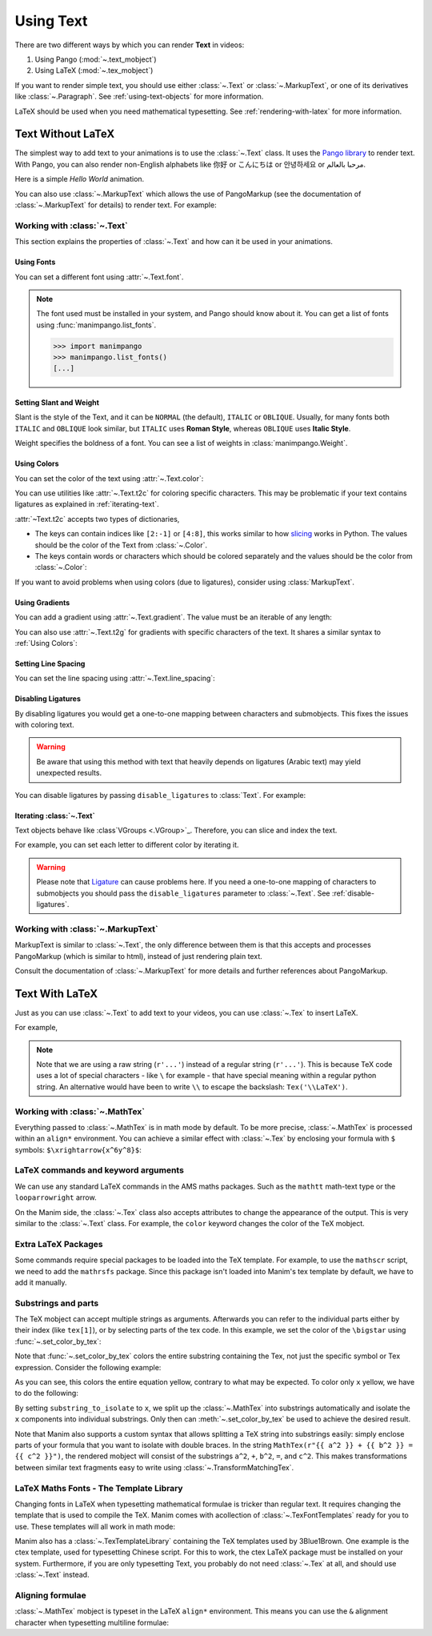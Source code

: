 ##########
Using Text
##########

There are two different ways by which you can render **Text** in videos:

1. Using Pango (:mod:`~.text_mobject`)
2. Using LaTeX (:mod:`~.tex_mobject`)

If you want to render simple text, you should use either :class:`~.Text` or 
:class:`~.MarkupText`, or one of its derivatives like :class:`~.Paragraph`.
See :ref:`using-text-objects` for more information.

LaTeX should be used when you need mathematical typesetting. See 
:ref:`rendering-with-latex` for more information.

.. _using-text-objects:

Text Without LaTeX
******************

The simplest way to add text to your animations is to use the :class:`~.Text`
class. It uses the `Pango library`_ to render text. With Pango, you can also
render non-English alphabets like 你好 or  こんにちは or 안녕하세요 or
مرحبا بالعالم.

Here is a simple *Hello World* animation.

.. manim:: HelloWorld 
    :save_last_frame:
    :ref_classes: Text

    class HelloWorld(Scene):
        def construct(self):
            text = Text("Hello world").scale(3)
            self.add(text)

You can also use :class:`~.MarkupText` which allows the use of PangoMarkup
(see the documentation of :class:`~.MarkupText` for details) to render text.
For example:

.. manim:: SingleLineColor 
    :save_last_frame:
    :ref_classes: MarkupText

    class SingleLineColor(Scene):
        def construct(self):
            text = MarkupText(f'all in red <span fgcolor="{YELLOW}">except this</span>', color=RED)
            self.add(text)

.. _Pango library: https://pango.gnome.org

Working with :class:`~.Text`
============================

This section explains the properties of :class:`~.Text` and how can it be used
in your animations.

Using Fonts
-----------

You can set a different font using :attr:`~.Text.font`.

.. note:: 

    The font used must be installed in your system, and Pango should know
    about it. You can get a list of fonts using :func:`manimpango.list_fonts`.

    >>> import manimpango
    >>> manimpango.list_fonts()
    [...]


.. manim:: FontsExample 
    :save_last_frame:
    
    class FontsExample(Scene):
        def construct(self):
            ft = Text("Noto Sans", font="Noto Sans")
            self.add(ft)

Setting Slant and Weight
------------------------
Slant is the style of the Text, and it can be ``NORMAL`` (the default), 
``ITALIC`` or ``OBLIQUE``. Usually, for many fonts both ``ITALIC`` and
``OBLIQUE`` look similar, but ``ITALIC`` uses **Roman Style**, whereas
``OBLIQUE`` uses **Italic Style**.

Weight specifies the boldness of a font. You can see a list of weights in
:class:`manimpango.Weight`.

.. manim:: SlantsExample
    :save_last_frame:

    class SlantsExample(Scene):
        def construct(self):
            a = Text("Italic", slant=ITALIC)
            self.add(a)

.. manim:: DifferentWeight 
    :save_last_frame:

    class DifferentWeight(Scene):
        def construct(self):
            import manimpango

            g = VGroup()
            weight_list = dict(sorted({weight: manimpango.Weight(weight).value for weight in manimpango.Weight}.items(), key=lambda x: x[1]))
            for weight in weight_list:
                g += Text(weight.name, weight=weight.name, font="Open Sans")
            self.add(g.arrange(DOWN).scale(0.5))

Using Colors
------------

You can set the color of the text using :attr:`~.Text.color`:

.. manim:: SimpleColor
    :save_last_frame:

    class SimpleColor(Scene):
        def construct(self):
            col = Text("RED COLOR", color=RED)
            self.add(col)

You can use utilities like :attr:`~.Text.t2c` for coloring specific characters.
This may be problematic if your text contains ligatures
as explained in :ref:`iterating-text`.

:attr:`~Text.t2c` accepts two types of dictionaries,

* The keys can contain indices like ``[2:-1]`` or ``[4:8]``, 
  this works similar to how `slicing <https://realpython.com/python-strings/#string-slicing>`_
  works in Python. The values should be the color of the Text from :class:`~.Color`.
  

* The keys contain words or characters which should be colored separately
  and the values should be the color from :class:`~.Color`:

.. manim:: Textt2cExample
    :save_last_frame:

    class Textt2cExample(Scene):
        def construct(self):
            t2cindices = Text('Hello', t2c={'[1:-1]': BLUE}).move_to(LEFT)
            t2cwords = Text('World',t2c={'rl':RED}).next_to(t2cindices, RIGHT)
            self.add(t2cindices, t2cwords)

If you want to avoid problems when using colors (due to ligatures), consider using
:class:`MarkupText`.


Using Gradients
---------------

You can add a gradient using :attr:`~.Text.gradient`. The value must
be an iterable of any length:

.. manim:: GradientExample
    :save_last_frame:

    class GradientExample(Scene):
        def construct(self):
            t = Text("Hello", gradient=(RED, BLUE, GREEN)).scale(2)
            self.add(t)

You can also use :attr:`~.Text.t2g` for gradients with specific 
characters of the text. It shares a similar syntax to :ref:`Using Colors`:

.. manim:: t2gExample
    :save_last_frame:

    class t2gExample(Scene):
        def construct(self):
            t2gindices = Text(
                'Hello',
                t2g={
                    '[1:-1]': (RED,GREEN),
                },
            ).move_to(LEFT)
            t2gwords = Text(
                'World',
                t2g={
                    'World':(RED,BLUE),
                },
            ).next_to(t2gindices, RIGHT)
            self.add(t2gindices, t2gwords)

Setting Line Spacing
--------------------

You can set the line spacing using :attr:`~.Text.line_spacing`:

.. manim:: LineSpacing
    :save_last_frame:

    class LineSpacing(Scene):
        def construct(self):
            a = Text("Hello\nWorld", line_spacing=1)
            b = Text("Hello\nWorld", line_spacing=4)
            self.add(Group(a,b).arrange(LEFT, buff=5))


.. _disable-ligatures:

Disabling Ligatures
-------------------

By disabling ligatures you would get a one-to-one mapping between characters and
submobjects. This fixes the issues with coloring text. 


.. warning::

    Be aware that using this method with text that heavily depends on
    ligatures (Arabic text) may yield unexpected results.

You can disable ligatures by passing ``disable_ligatures`` to 
:class:`Text`. For example:

.. manim:: DisableLigature
    :save_last_frame:

    class DisableLigature(Scene):
        def construct(self):
            li = Text("fl ligature").scale(2)
            nli = Text("fl ligature", disable_ligatures=True).scale(2)
            self.add(Group(li, nli).arrange(DOWN, buff=.8))

.. _iterating-text:

Iterating :class:`~.Text`
-------------------------

Text objects behave like :class`VGroups <.VGroup>`_. Therefore, you can slice and index
the text.

For example, you can set each letter to different color by iterating it.

.. manim:: IterateColor
    :save_last_frame:

    class IterateColor(Scene):
        def construct(self):
            text = Text("Colors").scale(2)
            for letter in text:
                letter.set_color(random_bright_color())
            self.add(text)

.. warning::

    Please note that `Ligature`_ can cause problems here. If you need a
    one-to-one mapping of characters to submobjects you should pass
    the ``disable_ligatures`` parameter to :class:`~.Text`.
    See :ref:`disable-ligatures`.

.. _Ligature: https://en.wikipedia.org/wiki/Ligature_(writing)

Working with :class:`~.MarkupText`
==================================

MarkupText is similar to :class:`~.Text`, the only difference between them is 
that this accepts and processes PangoMarkup (which is similar to
html), instead of just rendering plain text.

Consult the documentation of :class:`~.MarkupText` for more details
and further references about PangoMarkup.

.. manim:: MarkupTest 
    :save_last_frame:

    class MarkupTest(Scene):
        def construct(self):
            text = MarkupText(
                f'<span underline="double" underline_color="green">double green underline</span> in red text<span fgcolor="{YELLOW}"> except this</span>',
                color=RED,
            ).scale(0.7)
            self.add(text)

.. _rendering-with-latex:

Text With LaTeX
***************

Just as you can use :class:`~.Text` to add text to your videos, you can
use :class:`~.Tex` to insert LaTeX.

For example,

.. manim:: HelloLaTeX 
    :save_last_frame:

    class HelloLaTeX(Scene):
        def construct(self):
            tex = Tex(r"\LaTeX").scale(3)
            self.add(tex)

.. note::

    Note that we are using a raw string (``r'...'``) instead of a regular string (``r'...'``).
    This is because TeX code uses a lot of special characters - like ``\`` for example - that
    have special meaning within a regular python string. An alternative would have been to
    write ``\\`` to escape the backslash: ``Tex('\\LaTeX')``.

Working with :class:`~.MathTex`
===============================

Everything passed to :class:`~.MathTex` is in math mode by default. To be more precise,
:class:`~.MathTex` is processed within an ``align*`` environment. You can achieve a
similar effect with :class:`~.Tex` by enclosing your formula with ``$`` symbols:
``$\xrightarrow{x^6y^8}$``:

.. manim:: MathTeXDemo 
    :save_last_frame:

    class MathTeXDemo(Scene):
        def construct(self):
            rtarrow0 = MathTex(r"\xrightarrow{x^6y^8}").scale(2)
            rtarrow1 = Tex(r"$\xrightarrow{x^6y^8}$").scale(2)
            
            self.add(VGroup(rtarrow0, rtarrow1).arrange(DOWN))


LaTeX commands and keyword arguments
====================================

We can use any standard LaTeX commands in the AMS maths packages. Such
as the ``mathtt`` math-text type or the ``looparrowright`` arrow.

.. manim:: AMSLaTeX
    :save_last_frame:

    class AMSLaTeX(Scene):
        def construct(self):
            tex = Tex(r'$\mathtt{H} \looparrowright$ \LaTeX').scale(3)
            self.add(tex)

On the Manim side, the :class:`~.Tex` class also accepts attributes to 
change the appearance of the output. This is very similar to the 
:class:`~.Text` class. For example, the ``color`` keyword changes the
color of the TeX mobject.

.. manim:: LaTeXAttributes
    :save_last_frame:

    class LaTeXAttributes(Scene):
        def construct(self):
            tex = Tex(r'Hello \LaTeX', color=BLUE).scale(3)
            self.add(tex)

Extra LaTeX Packages
====================

Some commands require special packages to be loaded into the TeX template. 
For example, to use the ``mathscr`` script, we need to add the ``mathrsfs``
package. Since this package isn't loaded into Manim's tex template by default,
we have to add it manually.

.. manim:: AddPackageLatex
    :save_last_frame:

    class AddPackageLatex(Scene):
        def construct(self):
            myTemplate = TexTemplate()
            myTemplate.add_to_preamble(r"\usepackage{mathrsfs}")
            tex = Tex(r'$\mathscr{H} \rightarrow \mathbb{H}$}', tex_template=myTemplate).scale(3)
            self.add(tex)

Substrings and parts
====================

The TeX mobject can accept multiple strings as arguments. Afterwards you can
refer to the individual parts either by their index (like ``tex[1]``), or by
selecting parts of the tex code. In this example, we set the color
of the ``\bigstar`` using :func:`~.set_color_by_tex`:

.. manim:: LaTeXSubstrings
    :save_last_frame:

    class LaTeXSubstrings(Scene):
        def construct(self):
            tex = Tex('Hello', r'$\bigstar$', r'\LaTeX').scale(3)
            tex.set_color_by_tex('igsta', RED)
            self.add(tex)

Note that :func:`~.set_color_by_tex` colors the entire substring containing
the Tex, not just the specific symbol or Tex expression. Consider the following example:

.. manim:: IncorrectLaTeXSubstringColoring
    :save_last_frame:

    class IncorrectLaTeXSubstringColoring(Scene):
        def construct(self):
            equation = MathTex(
                r"e^x = x^0 + x^1 + \frac{1}{2} x^2 + \frac{1}{6} x^3 + \cdots + \frac{1}{n!} x^n + \cdots"
            )
            equation.set_color_by_tex("x", YELLOW)
            self.add(equation)

As you can see, this colors the entire equation yellow, contrary to what 
may be expected. To color only ``x`` yellow, we have to do the following:

.. manim:: CorrectLaTeXSubstringColoring
    :save_last_frame:

    class CorrectLaTeXSubstringColoring(Scene):
        def construct(self):
            equation = MathTex(
                r"e^x = x^0 + x^1 + \frac{1}{2} x^2 + \frac{1}{6} x^3 + \cdots + \frac{1}{n!} x^n + \cdots",
                substrings_to_isolate="x"
            )
            equation.set_color_by_tex("x", YELLOW)
            self.add(equation)

By setting ``substring_to_isolate`` to ``x``, we split up the
:class:`~.MathTex` into substrings automatically and isolate the ``x`` components 
into individual substrings. Only then can :meth:`~.set_color_by_tex` be used 
to achieve the desired result.

Note that Manim also supports a custom syntax that allows splitting
a TeX string into substrings easily: simply enclose parts of your formula
that you want to isolate with double braces. In the string
``MathTex(r"{{ a^2 }} + {{ b^2 }} = {{ c^2 }}")``, the rendered mobject
will consist of the substrings ``a^2``, ``+``, ``b^2``, ``=``, and ``c^2``.
This makes transformations between similar text fragments easy
to write using :class:`~.TransformMatchingTex`.

LaTeX Maths Fonts - The Template Library
========================================

Changing fonts in LaTeX when typesetting mathematical formulae is 
tricker than regular text. It requires changing the template that is used
to compile the TeX. Manim comes with acollection of :class:`~.TexFontTemplates` 
ready for you to use. These templates will all work in math mode:

.. manim:: LaTeXMathFonts
    :save_last_frame:

    class LaTeXMathFonts(Scene):
        def construct(self):
            tex = Tex(r'$x^2 + y^2 = z^2$', tex_template=TexFontTemplates.french_cursive).scale(3)
            self.add(tex)

Manim also has a :class:`~.TexTemplateLibrary` containing the TeX 
templates used by 3Blue1Brown. One example is the ctex template,
used for typesetting Chinese script. For this to work, the ctex LaTeX package
must be installed on your system. Furthermore, if you are only 
typesetting Text, you probably do not need :class:`~.Tex` at all, and 
should use :class:`~.Text` instead.

.. manim:: LaTeXTemplateLibrary
    :save_last_frame:

    class LaTeXTemplateLibrary(Scene):
        def construct(self):
            tex = Tex('Hello 你好 \\LaTeX', tex_template=TexTemplateLibrary.ctex).scale(3)
            self.add(tex)


Aligning formulae
=================

:class:`~.MathTex` mobject is typeset in the LaTeX  ``align*``
environment. This means you can use the ``&`` alignment character 
when typesetting multiline formulae:

.. manim:: LaTeXAlignEnvironment
    :save_last_frame:

    class LaTeXAlignEnvironment(Scene):
        def construct(self):
            tex = MathTex(r'f(x) &= 3 + 2 + 1\\ &= 5 + 1 \\ &= 6').scale(2)
            self.add(tex)
